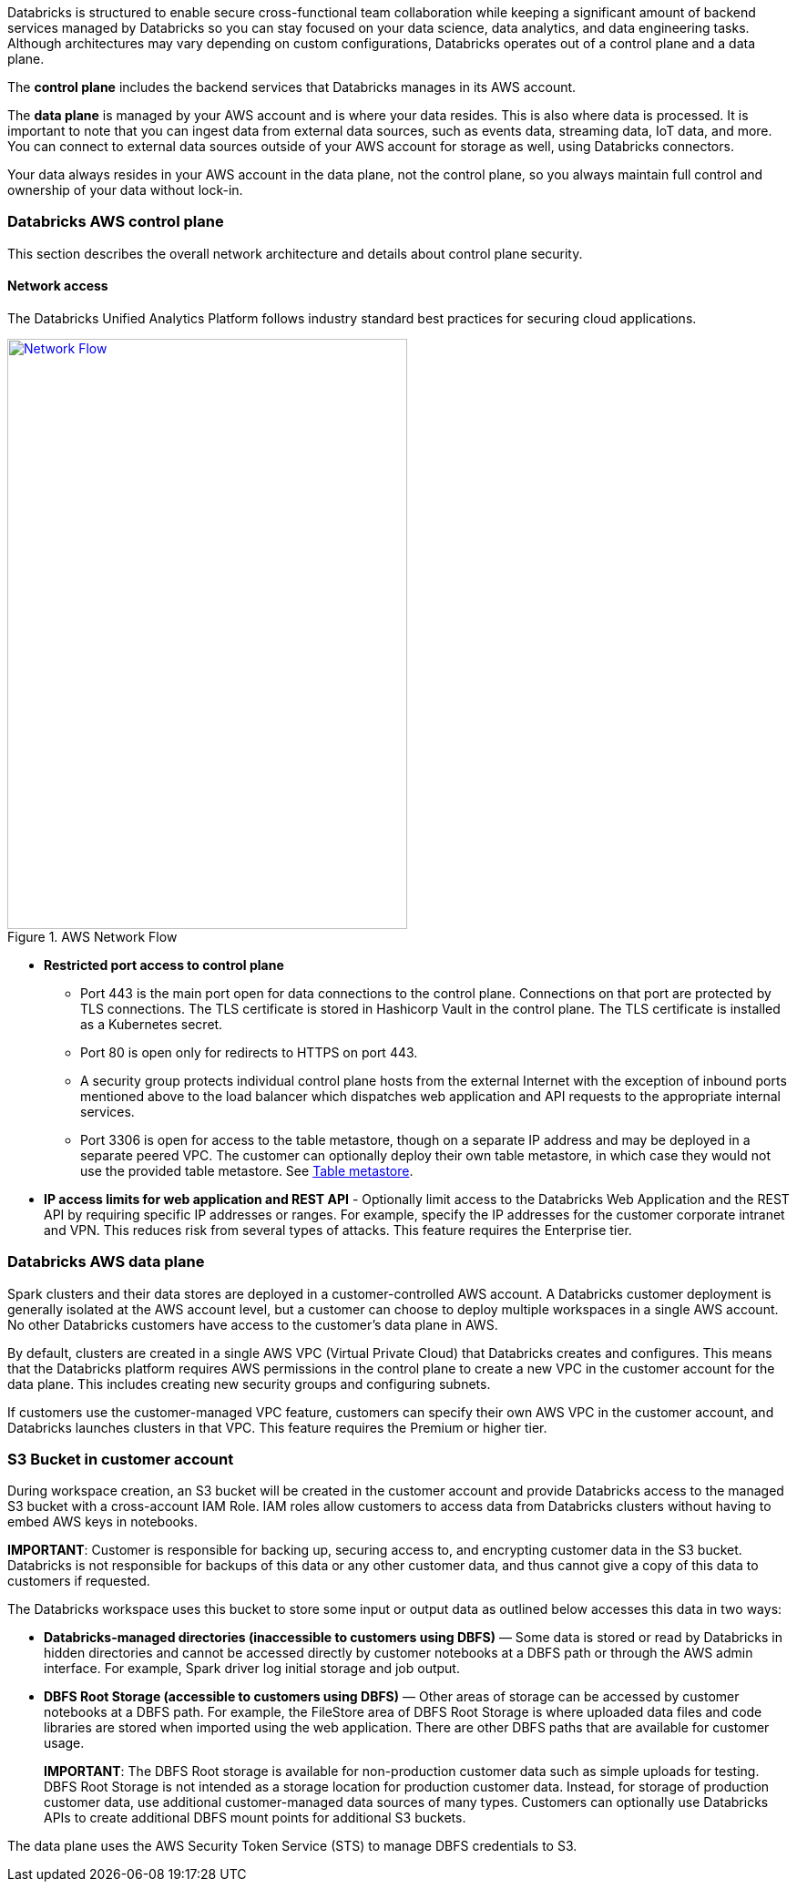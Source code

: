 // Replace the content in <>
// Briefly describe the software. Use consistent and clear branding. 
// Include the benefits of using the software on AWS, and provide details on usage scenarios.

Databricks is structured to enable secure cross-functional team collaboration while keeping a significant amount of backend services managed by Databricks so you can stay focused on your data science, data analytics, and data engineering tasks. Although architectures may vary depending on custom configurations, Databricks operates out of a control plane and a data plane.

The *control plane* includes the backend services that Databricks manages in its AWS account. 

The *data plane* is managed by your AWS account and is where your data resides. This is also where data is processed. It is important to note that you can ingest data from external data sources, such as events data, streaming data, IoT data, and more. You can connect to external data sources outside of your AWS account for storage as well, using Databricks connectors.

Your data always resides in your AWS account in the data plane, not the control plane, so you always maintain full control and ownership of your data without lock-in.

=== Databricks AWS control plane

This section describes the overall network architecture and details about control plane security.

==== Network access

The Databricks Unified Analytics Platform follows industry standard best practices for securing cloud applications.

[#networkflow]
.AWS Network Flow
[link=images/network-flow.png]
image::../images/network-flow.png[Network Flow,width=439,height=648]

* *Restricted port access to control plane*
** Port 443 is the main port open for data connections to the control plane. Connections on that port are protected by TLS connections. The TLS certificate is stored in Hashicorp Vault in the control plane. The TLS certificate is installed as a Kubernetes secret.
** Port 80 is open only for redirects to HTTPS on port 443.
** A security group protects individual control plane hosts from the external Internet with the exception of inbound ports mentioned above to the load balancer which dispatches web application and API requests to the appropriate internal services.
** Port 3306 is open for access to the table metastore, though on a separate IP address and may be deployed in a separate peered VPC. The customer can optionally deploy their own table metastore, in which case they would not use the provided table metastore. See https://docs.google.com/document/d/1GBAlynQHCsNVvLRb39ytXTkHaJCP4nGOmdlX0HPZ5M8/edit#heading=h.bi1cbha01g5h[Table metastore^].
* *IP access limits for web application and REST API* - Optionally limit access to the Databricks Web Application and the REST API by requiring specific IP addresses or ranges. For example, specify the IP addresses for the customer corporate intranet and VPN. This reduces risk from several types of attacks. This feature requires the Enterprise tier.

=== Databricks AWS data plane

Spark clusters and their data stores are deployed in a customer-controlled AWS account. A Databricks customer deployment is generally isolated at the AWS account level, but a customer can choose to deploy multiple workspaces in a single AWS account. No other Databricks customers have access to the customer’s data plane in AWS. 

By default, clusters are created in a single AWS VPC (Virtual Private Cloud) that Databricks creates and configures. This means that the Databricks platform requires AWS permissions in the control plane to create a new VPC in the customer account for the data plane. This includes creating new security groups and configuring subnets.

If customers use the customer-managed VPC feature, customers can specify their own AWS VPC in the customer account, and Databricks launches clusters in that VPC. This feature requires the Premium or higher tier.

=== S3 Bucket in customer account

During workspace creation, an S3 bucket will be created in the customer account and provide Databricks access to the managed S3 bucket with a cross-account IAM Role. IAM roles allow customers to access data from Databricks clusters without having to embed AWS keys in notebooks.

*IMPORTANT*: Customer is responsible for backing up, securing access to, and encrypting customer data in the S3 bucket. Databricks is not responsible for backups of this data or any other customer data, and thus cannot give a copy of this data to customers if requested.

The Databricks workspace uses this bucket to store some input or output data as outlined below accesses this data in two ways:

* *Databricks-managed directories (inaccessible to customers using DBFS)* — Some data is stored or read by Databricks in hidden directories and cannot be accessed directly by customer notebooks at a DBFS path or through the AWS admin interface. For example, Spark driver log initial storage and job output.
* *DBFS Root Storage (accessible to customers using DBFS)* — Other areas of storage can be accessed by customer notebooks at a DBFS path. For example, the FileStore area of DBFS Root Storage is where uploaded data files and code libraries are stored when imported using the web application. There are other DBFS paths that are available for customer usage.
+
*IMPORTANT*: The DBFS Root storage is available for non-production customer data such as simple uploads for testing. DBFS Root Storage is not intended as a storage location for production customer data. Instead, for storage of production customer data, use additional customer-managed data sources of many types. Customers can optionally use Databricks APIs to create additional DBFS mount points for additional S3 buckets.

The data plane uses the AWS Security Token Service (STS) to manage DBFS credentials to S3.